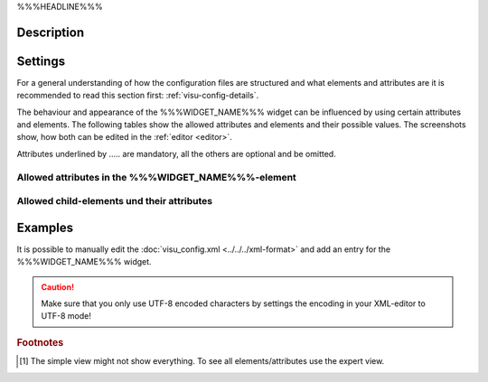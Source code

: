 .. _%%%WIDGET_NAME_LOWER%%%:

%%%HEADLINE%%%

.. api-doc:: %%%WIDGET_NAME%%%

Description
-----------

.. ###START-WIDGET-DESCRIPTION#### Please do not change the following content. Changes will be overwritten

.. ###END-WIDGET-DESCRIPTION####

Settings
--------

For a general understanding of how the configuration files are structured and what elements and attributes are
it is recommended to read this section first: :ref:`visu-config-details`.

The behaviour and appearance of the %%%WIDGET_NAME%%% widget can be influenced by using certain attributes and elements.
The following tables show the allowed attributes and elements and their possible values.
The screenshots show, how both can be edited in the :ref:`editor <editor>`.

Attributes underlined by ..... are mandatory, all the others are optional and be omitted.

Allowed attributes in the %%%WIDGET_NAME%%%-element
^^^^^^^^^^^^^^^^^^^^^^^^^^^^^^^^^^^^^^^^^^^^^^^^^^^

.. parameter-information:: %%%WIDGET_NAME_LOWER%%%

.. widget-example::
    :editor: attributes
    :scale: 75
    :align: center

    <caption>Attributes in the editor (simple view) [#f1]_</caption>
    <%%%WIDGET_NAME_LOWER%%%>
        <layout colspan="4" />
    </%%%WIDGET_NAME_LOWER%%%>


Allowed child-elements und their attributes
^^^^^^^^^^^^^^^^^^^^^^^^^^^^^^^^^^^^^^^^^^^

.. elements-information:: %%%WIDGET_NAME_LOWER%%%

.. widget-example::
    :editor: elements
    :scale: 75
    :align: center

    <caption>Elements in the editor</caption>
    <%%%WIDGET_NAME_LOWER%%%>
        <layout colspan="4" />
        <label>%%%WIDGET_NAME%%%</label>
        <address transform="DPT:1.001" mode="readwrite">1/1/0</address>
    </%%%WIDGET_NAME_LOWER%%%>

Examples
--------

It is possible to manually edit the :doc:`visu_config.xml <../../../xml-format>` and add an entry
for the %%%WIDGET_NAME%%% widget.

.. CAUTION::
    Make sure that you only use UTF-8 encoded characters by settings the encoding in your
    XML-editor to UTF-8 mode!

.. ###START-WIDGET-EXAMPLES#### Please do not change the following content. Changes will be overwritten

.. ###END-WIDGET-EXAMPLES####

.. rubric:: Footnotes

.. [#f1] The simple view might not show everything. To see all elements/attributes use the expert view.